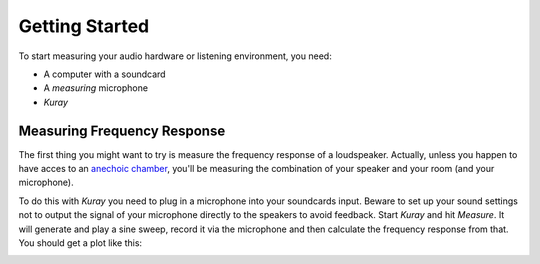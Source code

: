 Getting Started
===============

To start measuring your audio hardware or listening environment, you need:

- A computer with a soundcard
- A *measuring* microphone
- *Kuray*

Measuring Frequency Response
----------------------------

The first thing you might want to try is measure the frequency response
of a loudspeaker. Actually, unless you happen to have acces to an 
`anechoic chamber`_, you'll be measuring the combination of your speaker and 
your room (and your microphone).

To do this with *Kuray* you need to plug in a microphone into
your soundcards input. Beware to set up your sound settings not to output the
signal of your microphone directly to the speakers to avoid feedback.
Start *Kuray* and hit *Measure*. It will generate and play a sine sweep,
record it via the microphone and then calculate the frequency response from
that. You should get a plot like this:

.. image:: images/frequencyresponse.png

.. _anechoic chamber: https://en.wikipedia.org/wiki/Anechoic_chamber
